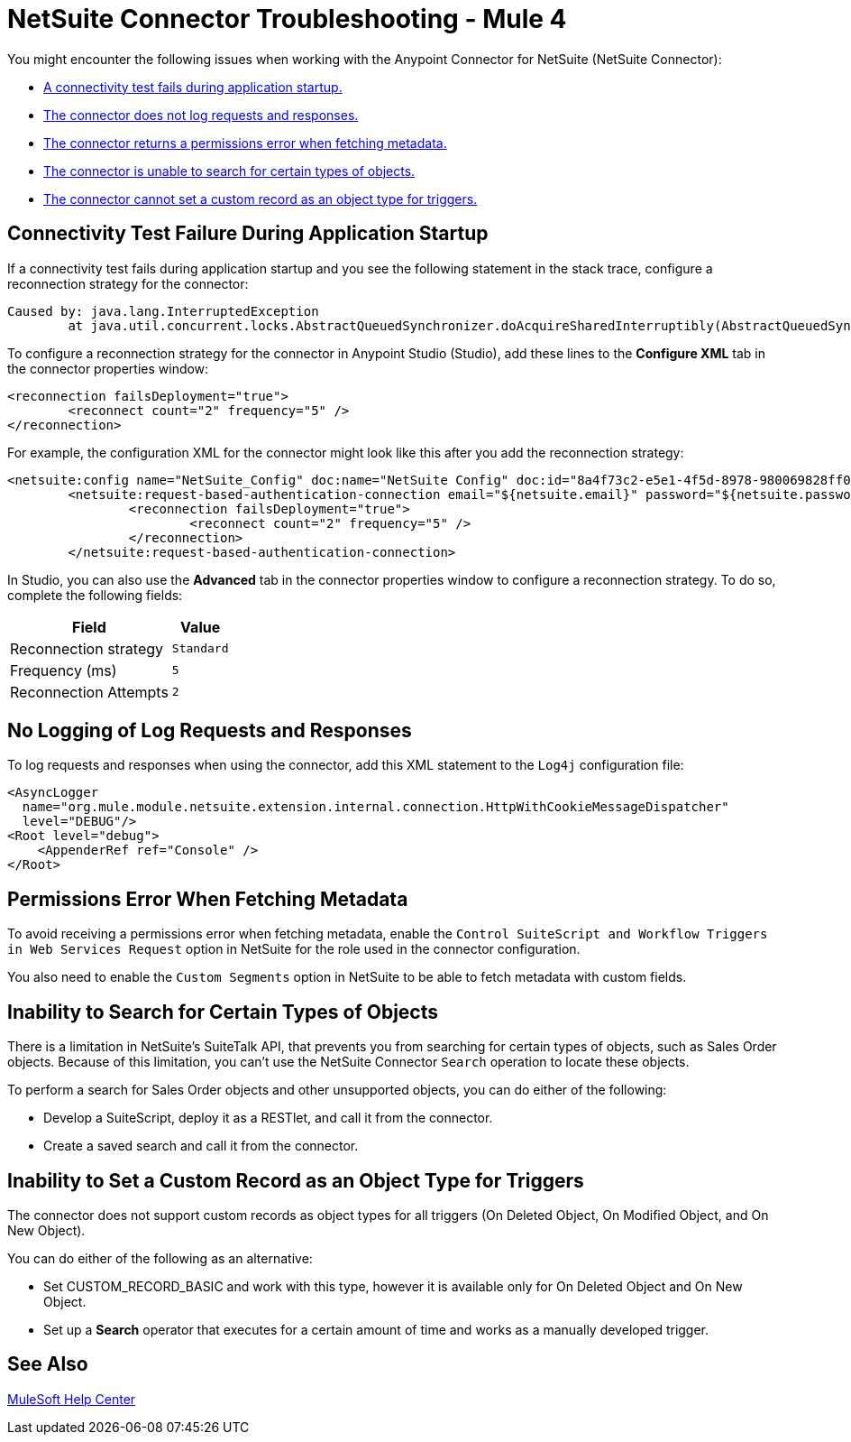 = NetSuite Connector Troubleshooting - Mule 4

You might encounter the following issues when working with the Anypoint Connector for NetSuite (NetSuite Connector):

* <<connectivity-test-failure, A connectivity test fails during application startup.>>
* <<logging-request-responses, The connector does not log requests and responses.>>
* <<permissions-error, The connector returns a permissions error when fetching metadata.>>
* <<search-entities, The connector is unable to search for certain types of objects.>>
* <<triggers-custom-records, The connector cannot set a custom record as an object type for triggers.>>

[[connectivity-test-failure]]
== Connectivity Test Failure During Application Startup

If a connectivity test fails during application startup and you see the following statement in the stack trace, configure a reconnection strategy for the connector:

[source,xml,linenums]
----
Caused by: java.lang.InterruptedException
	at java.util.concurrent.locks.AbstractQueuedSynchronizer.doAcquireSharedInterruptibly(AbstractQueuedSynchronizer.java:998) ~[?:1.8.0_221]
----

To configure a reconnection strategy for the connector in Anypoint Studio (Studio), add these lines to the *Configure XML* tab in the connector properties window:

[source,xml,linenums]
----
<reconnection failsDeployment="true">
	<reconnect count="2" frequency="5" />
</reconnection>
----

For example, the configuration XML for the connector might look like this after you add the reconnection strategy:

[source,xml,linenums]
----
<netsuite:config name="NetSuite_Config" doc:name="NetSuite Config" doc:id="8a4f73c2-e5e1-4f5d-8978-980069828ff0" >
	<netsuite:request-based-authentication-connection email="${netsuite.email}" password="${netsuite.password}" account="${netsuite.account}" roleId="${netsuite.roleId}" applicationId="${netsuite.applicationId}" readTimeout="60000" connectionTimeout="60000">
		<reconnection failsDeployment="true">
			<reconnect count="2" frequency="5" />
		</reconnection>
	</netsuite:request-based-authentication-connection>
----

In Studio, you can also use the *Advanced* tab in the connector properties window to configure a reconnection strategy. To do so, complete the following fields:

[%header%autowidth.spread]
|===
|Field |Value
|Reconnection strategy |`Standard`
|Frequency (ms) |`5`
|Reconnection Attempts |`2`
|===

[[logging-request-responses]]
== No Logging of Log Requests and Responses

To log requests and responses when using the connector, add this XML statement to the `Log4j` configuration file:

[source,xml,linenums]
----
<AsyncLogger
  name="org.mule.module.netsuite.extension.internal.connection.HttpWithCookieMessageDispatcher"
  level="DEBUG"/>
<Root level="debug">
    <AppenderRef ref="Console" />
</Root>
----

[[permissions-error]]
== Permissions Error When Fetching Metadata

To avoid receiving a permissions error when fetching metadata, enable the `Control SuiteScript and Workflow Triggers in Web Services Request` option in NetSuite for the role used in the connector configuration.

You also need to enable the `Custom Segments` option in NetSuite to be able to fetch metadata with custom fields.


[[search-entities]]
== Inability to Search for Certain Types of Objects

There is a limitation in NetSuite's SuiteTalk API, that prevents you from searching for certain types of objects, such as Sales Order objects. Because of this limitation, you can't use the NetSuite Connector `Search` operation to locate these objects.

To perform a search for Sales Order objects and other unsupported objects, you can do either of the following:

* Develop a SuiteScript, deploy it as a RESTlet, and call it from the connector.
* Create a saved search and call it from the connector.


[[triggers-custom-records]]
== Inability to Set a Custom Record as an Object Type for Triggers

The connector does not support custom records as object types for all triggers (On Deleted Object, On Modified Object, and On New Object).

You can do either of the following as an alternative:

* Set CUSTOM_RECORD_BASIC and work with this type, however it is available only for On Deleted Object and On New Object.
* Set up a *Search* operator that executes for a certain amount of time and works as a manually developed trigger.

== See Also

https://help.mulesoft.com[MuleSoft Help Center]
